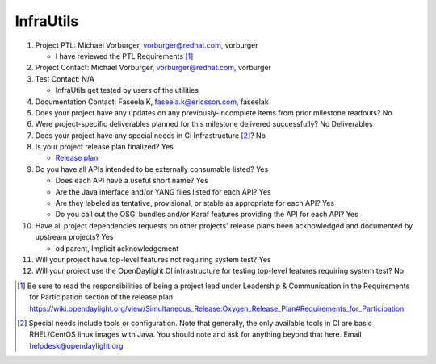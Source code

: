 ==========
InfraUtils
==========

1. Project PTL: Michael Vorburger, vorburger@redhat.com, vorburger

   - I have reviewed the PTL Requirements [1]_

2. Project Contact: Michael Vorburger, vorburger@redhat.com, vorburger

3. Test Contact: N/A

   - InfraUtils get tested by users of the utilities

4. Documentation Contact: Faseela K, faseela.k@ericsson.com, faseelak

5. Does your project have any updates on any previously-incomplete items from
   prior milestone readouts? No

6. Were project-specific deliverables planned for this milestone delivered
   successfully? No Deliverables

7. Does your project have any special needs in CI Infrastructure [2]_? No

8. Is your project release plan finalized? Yes

   - `Release plan <https://wiki.opendaylight.org/view/InfraUtils:Oxygen:Release_Plan>`_

9. Do you have all APIs intended to be externally consumable listed? Yes

   - Does each API have a useful short name? Yes
   - Are the Java interface and/or YANG files listed for each API? Yes
   - Are they labeled as tentative, provisional, or stable as appropriate for
     each API? Yes
   - Do you call out the OSGi bundles and/or Karaf features providing the API
     for each API? Yes

10. Have all project dependencies requests on other projects' release plans
    been acknowledged and documented by upstream projects? Yes

    - odlparent, Implicit acknowledgement

11. Will your project have top-level features not requiring system test? Yes

12. Will your project use the OpenDaylight CI infrastructure for testing
    top-level features requiring system test? No

.. [1] Be sure to read the responsibilities of being a project lead under
       Leadership & Communication in the Requirements for Participation section
       of the release plan:
       https://wiki.opendaylight.org/view/Simultaneous_Release:Oxygen_Release_Plan#Requirements_for_Participation
.. [2] Special needs include tools or configuration.  Note that generally, the
       only available tools in CI are basic RHEL/CentOS linux images with Java.
       You should note and ask for anything beyond that here.  Email
       helpdesk@opendaylight.org
